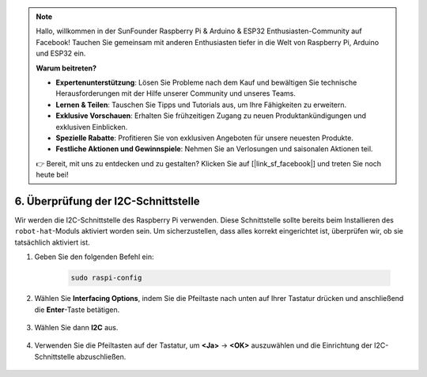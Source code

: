 .. note::

    Hallo, willkommen in der SunFounder Raspberry Pi & Arduino & ESP32 Enthusiasten-Community auf Facebook! Tauchen Sie gemeinsam mit anderen Enthusiasten tiefer in die Welt von Raspberry Pi, Arduino und ESP32 ein.  

    **Warum beitreten?**  

    - **Expertenunterstützung**: Lösen Sie Probleme nach dem Kauf und bewältigen Sie technische Herausforderungen mit der Hilfe unserer Community und unseres Teams.  
    - **Lernen & Teilen**: Tauschen Sie Tipps und Tutorials aus, um Ihre Fähigkeiten zu erweitern.  
    - **Exklusive Vorschauen**: Erhalten Sie frühzeitigen Zugang zu neuen Produktankündigungen und exklusiven Einblicken.  
    - **Spezielle Rabatte**: Profitieren Sie von exklusiven Angeboten für unsere neuesten Produkte.  
    - **Festliche Aktionen und Gewinnspiele**: Nehmen Sie an Verlosungen und saisonalen Aktionen teil.  

    👉 Bereit, mit uns zu entdecken und zu gestalten? Klicken Sie auf [|link_sf_facebook|] und treten Sie noch heute bei!  

.. _i2c_spi_config:  

6. Überprüfung der I2C-Schnittstelle  
========================================

Wir werden die I2C-Schnittstelle des Raspberry Pi verwenden. Diese Schnittstelle sollte bereits beim Installieren des ``robot-hat``-Moduls aktiviert worden sein. Um sicherzustellen, dass alles korrekt eingerichtet ist, überprüfen wir, ob sie tatsächlich aktiviert ist.  

#. Geben Sie den folgenden Befehl ein:  

    .. raw:: html  

        <run></run>  

    .. code-block::  

        sudo raspi-config  

#. Wählen Sie **Interfacing Options**, indem Sie die Pfeiltaste nach unten auf Ihrer Tastatur drücken und anschließend die **Enter**-Taste betätigen.  

    .. image:: img/image282.png  
        :align: center  

#. Wählen Sie dann **I2C** aus.  

    .. image:: img/image283.png  
        :align: center  

#. Verwenden Sie die Pfeiltasten auf der Tastatur, um **<Ja>** -> **<OK>** auszuwählen und die Einrichtung der I2C-Schnittstelle abzuschließen.  

    .. image:: img/image284.png  
        :align: center  